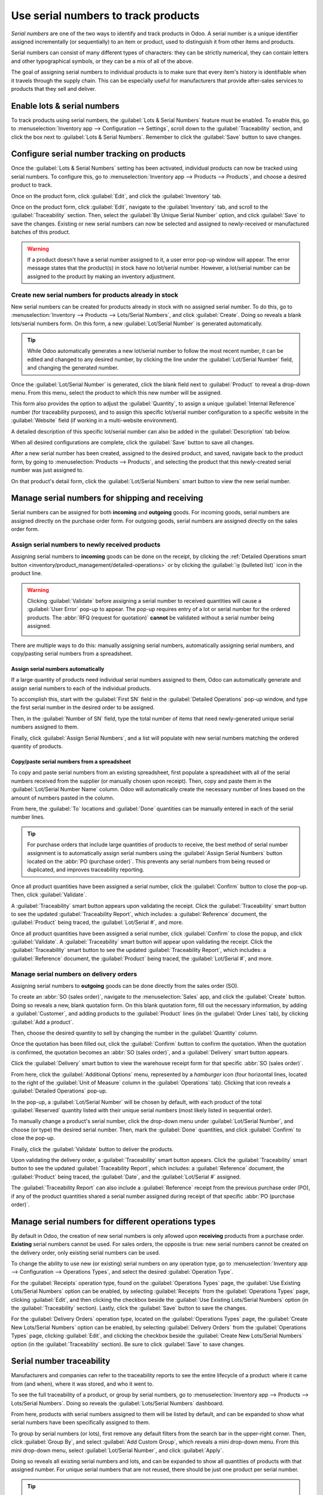 ====================================
Use serial numbers to track products
====================================

*Serial numbers* are one of the two ways to identify and track products in Odoo. A serial number is
a unique identifier assigned incrementally (or sequentially) to an item or product, used to
distinguish it from other items and products.

Serial numbers can consist of many different types of characters: they can be strictly numerical,
they can contain letters and other typographical symbols, or they can be a mix of all of the above.

The goal of assigning serial numbers to individual products is to make sure that every item's
history is identifiable when it travels through the supply chain. This can be especially useful for
manufacturers that provide after-sales services to products that they sell and deliver.

.. seealso::
   :doc:`/applications/inventory_and_mrp/inventory/product_management/product_tracking/lots`

.. _inventory/product_management/enable-lots:

Enable lots & serial numbers
============================

To track products using serial numbers, the :guilabel:`Lots & Serial Numbers` feature must be
enabled. To enable this, go to :menuselection:`Inventory app --> Configuration --> Settings`, scroll
down to the :guilabel:`Traceability` section, and click the box next to :guilabel:`Lots & Serial
Numbers`. Remember to click the :guilabel:`Save` button to save changes.

.. image:: serial_numbers/serial-numbers-enabled-setting.png
   :align: center
   :alt: Enabled lots and serial numbers setting.

.. _inventory/product_management/configure-lots:

Configure serial number tracking on products
============================================

Once the :guilabel:`Lots & Serial Numbers` setting has been activated, individual products can now
be tracked using serial numbers. To configure this, go to :menuselection:`Inventory app --> Products
--> Products`, and choose a desired product to track.

Once on the product form, click :guilabel:`Edit`, and click the :guilabel:`Inventory` tab.

Once on the product form, click :guilabel:`Edit`, navigate to the :guilabel:`Inventory` tab, and
scroll to the :guilabel:`Traceability` section. Then, select the :guilabel:`By Unique Serial Number`
option, and click :guilabel:`Save` to save the changes. Existing or new serial numbers can now be
selected and assigned to newly-received or manufactured batches of this product.

.. image:: serial_numbers/serial-numbers-product-tracking.png
   :align: center
   :alt: Enabled serial number tracking on product form.

.. warning::
   If a product doesn't have a serial number assigned to it, a user error pop-up window will appear.
   The error message states that the product(s) in stock have no lot/serial number. However, a
   lot/serial number can be assigned to the product by making an inventory adjustment.

Create new serial numbers for products already in stock
-------------------------------------------------------

New serial numbers can be created for products already in stock with no assigned serial number. To
do this, go to :menuselection:`Inventory --> Products --> Lots/Serial Numbers`, and click
:guilabel:`Create`. Doing so reveals a blank lots/serial numbers form. On this form, a new
:guilabel:`Lot/Serial Number` is generated automatically.

.. tip::
   While Odoo automatically generates a new lot/serial number to follow the most recent number, it
   can be edited and changed to any desired number, by clicking the line under the
   :guilabel:`Lot/Serial Number` field, and changing the generated number.

Once the :guilabel:`Lot/Serial Number` is generated, click the blank field next to
:guilabel:`Product` to reveal a drop-down menu. From this menu, select the product to which this new
number will be assigned.

This form also provides the option to adjust the :guilabel:`Quantity`, to assign a unique
:guilabel:`Internal Reference` number (for traceability purposes), and to assign this specific
lot/serial number configuration to a specific website in the :guilabel:`Website` field (if working
in a multi-website environment).

A detailed description of this specific lot/serial number can also be added in the
:guilabel:`Description` tab below.

When all desired configurations are complete, click the :guilabel:`Save` button to save all changes.

.. image:: serial_numbers/serial-numbers-new-serial-number.png
   :align: center
   :alt: New serial number created for existing product stock.

After a new serial number has been created, assigned to the desired product, and saved, navigate
back to the product form, by going to :menuselection:`Products --> Products`, and selecting the
product that this newly-created serial number was just assigned to.

On that product's detail form, click the :guilabel:`Lot/Serial Numbers` smart button to view the new
serial number.

Manage serial numbers for shipping and receiving
================================================

Serial numbers can be assigned for both **incoming** and **outgoing** goods. For incoming goods,
serial numbers are assigned directly on the purchase order form. For outgoing goods, serial numbers
are assigned directly on the sales order form.

Assign serial numbers to newly received products
------------------------------------------------

Assigning serial numbers to **incoming** goods can be done on the receipt, by clicking the
:ref:`Detailed Operations smart button <inventory/product_management/detailed-operations>` or by
clicking the :guilabel:`⦙≣ (bulleted list)` icon in the product line.

.. seealso::
   :doc:`create_sn`

.. image:: serial_numbers/assign-serial-numbers.png
   :align: center
   :alt: Display the bulleted list icon and Detailed Operations smart buttons.

.. warning::
   Clicking :guilabel:`Validate` before assigning a serial number to received quantities will cause
   a :guilabel:`User Error` pop-up to appear. The pop-up requires entry of a lot or serial number
   for the ordered products. The :abbr:`RFQ (request for quotation)` **cannot** be validated without
   a serial number being assigned.

   .. image:: serial_numbers/serial-numbers-user-error-popup.png
      :align: center
      :alt: User error popup prompting serial number entry.

There are multiple ways to do this: manually assigning serial numbers, automatically assigning
serial numbers, and copy/pasting serial numbers from a spreadsheet.

Assign serial numbers automatically
~~~~~~~~~~~~~~~~~~~~~~~~~~~~~~~~~~~

If a large quantity of products need individual serial numbers assigned to them, Odoo can
automatically generate and assign serial numbers to each of the individual products.

To accomplish this, start with the :guilabel:`First SN` field in the :guilabel:`Detailed Operations`
pop-up window, and type the first serial number in the desired order to be assigned.

Then, in the :guilabel:`Number of SN` field, type the total number of items that need
newly-generated unique serial numbers assigned to them.

Finally, click :guilabel:`Assign Serial Numbers`, and a list will populate with new serial numbers
matching the ordered quantity of products.

.. image:: serial_numbers/serial-numbers-auto-assign-sn.png
   :align: center
   :alt: Automatic serial number assignment in detailed operations popup.

Copy/paste serial numbers from a spreadsheet
~~~~~~~~~~~~~~~~~~~~~~~~~~~~~~~~~~~~~~~~~~~~

To copy and paste serial numbers from an existing spreadsheet, first populate a spreadsheet with all
of the serial numbers received from the supplier (or manually chosen upon receipt). Then, copy and
paste them in the :guilabel:`Lot/Serial Number Name` column. Odoo will automatically create the
necessary number of lines based on the amount of numbers pasted in the column.

From here, the :guilabel:`To` locations and :guilabel:`Done` quantities can be manually entered in
each of the serial number lines.

.. image:: serial_numbers/serial-numbers-excel-spreadsheet.png
   :align: center
   :alt: List of serial numbers copied in Excel spreadsheet.

.. tip::
   For purchase orders that include large quantities of products to receive, the best method of
   serial number assignment is to automatically assign serial numbers using the :guilabel:`Assign
   Serial Numbers` button located on the :abbr:`PO (purchase order)`. This prevents any serial
   numbers from being reused or duplicated, and improves traceability reporting.

Once all product quantities have been assigned a serial number, click the :guilabel:`Confirm` button
to close the pop-up. Then, click :guilabel:`Validate`.

A :guilabel:`Traceability` smart button appears upon validating the receipt. Click the
:guilabel:`Traceability` smart button to see the updated :guilabel:`Traceability Report`, which
includes: a :guilabel:`Reference` document, the :guilabel:`Product` being traced, the
:guilabel:`Lot/Serial #`, and more.

Once all product quantities have been assigned a serial number, click :guilabel:`Confirm` to close
the popup, and click :guilabel:`Validate`. A :guilabel:`Traceability` smart button will appear upon
validating the receipt. Click the :guilabel:`Traceability` smart button to see the updated
:guilabel:`Traceability Report`, which includes: a :guilabel:`Reference` document, the
:guilabel:`Product` being traced, the :guilabel:`Lot/Serial #`, and more.

Manage serial numbers on delivery orders
----------------------------------------

Assigning serial numbers to **outgoing** goods can be done directly from the sales order (SO).

To create an :abbr:`SO (sales order)`, navigate to the :menuselection:`Sales` app, and click the
:guilabel:`Create` button. Doing so reveals a new, blank quotation form. On this blank quotation
form, fill out the necessary information, by adding a :guilabel:`Customer`, and adding products to
the :guilabel:`Product` lines (in the :guilabel:`Order Lines` tab), by clicking :guilabel:`Add a
product`.

Then, choose the desired quantity to sell by changing the number in the :guilabel:`Quantity` column.

Once the quotation has been filled out, click the :guilabel:`Confirm` button to confirm the
quotation. When the quotation is confirmed, the quotation becomes an :abbr:`SO (sales order)`, and a
:guilabel:`Delivery` smart button appears.

Click the :guilabel:`Delivery` smart button to view the warehouse receipt form for that specific
:abbr:`SO (sales order)`.

From here, click the :guilabel:`Additional Options` menu, represented by a `hamburger` icon (four
horizontal lines, located to the right of the :guilabel:`Unit of Measure` column in the
:guilabel:`Operations` tab). Clicking that icon reveals a :guilabel:`Detailed Operations` pop-up.

In the pop-up, a :guilabel:`Lot/Serial Number` will be chosen by default, with each product of the
total :guilabel:`Reserved` quantity listed with their unique serial numbers (most likely listed in
sequential order).

To manually change a product's serial number, click the drop-down menu under :guilabel:`Lot/Serial
Number`, and choose (or type) the desired serial number. Then, mark the :guilabel:`Done` quantities,
and click :guilabel:`Confirm` to close the pop-up.

Finally, click the :guilabel:`Validate` button to deliver the products.

.. image:: serial_numbers/serial-numbers-detailed-operations-popup.png
   :align: center
   :alt: Serial numbers listed in detailed operations popup.

Upon validating the delivery order, a :guilabel:`Traceability` smart button appears. Click the
:guilabel:`Traceability` smart button to see the updated :guilabel:`Traceability Report`, which
includes: a :guilabel:`Reference` document, the :guilabel:`Product` being traced, the
:guilabel:`Date`, and the :guilabel:`Lot/Serial #` assigned.

The :guilabel:`Traceability Report` can also include a :guilabel:`Reference` receipt from the
previous purchase order (PO), if any of the product quantities shared a serial number assigned
during receipt of that specific :abbr:`PO (purchase order)`.

Manage serial numbers for different operations types
====================================================

By default in Odoo, the creation of new serial numbers is only allowed upon **receiving** products
from a purchase order. **Existing** serial numbers cannot be used. For sales orders, the opposite is
true: new serial numbers cannot be created on the delivery order, only existing serial numbers can
be used.

To change the ability to use new (or existing) serial numbers on any operation type, go to
:menuselection:`Inventory app --> Configuration --> Operations Types`, and select the desired
:guilabel:`Operation Type`.

For the :guilabel:`Receipts` operation type, found on the :guilabel:`Operations Types` page, the
:guilabel:`Use Existing Lots/Serial Numbers` option can be enabled, by selecting
:guilabel:`Receipts` from the :guilabel:`Operations Types` page, clicking :guilabel:`Edit`, and then
clicking the checkbox beside the :guilabel:`Use Existing Lots/Serial Numbers` option (in the
:guilabel:`Traceability` section). Lastly, click the :guilabel:`Save` button to save the changes.

For the :guilabel:`Delivery Orders` operation type, located on the :guilabel:`Operations Types`
page, the :guilabel:`Create New Lots/Serial Numbers` option can be enabled, by selecting
:guilabel:`Delivery Orders` from the :guilabel:`Operations Types` page, clicking :guilabel:`Edit`,
and clicking the checkbox beside the :guilabel:`Create New Lots/Serial Numbers` option (in the
:guilabel:`Traceability` section). Be sure to click :guilabel:`Save` to save changes.

.. image:: serial_numbers/serial-numbers-operations-types.png
   :align: center
   :alt: Enabled traceability setting in operations type form.

Serial number traceability
==========================

Manufacturers and companies can refer to the traceability reports to see the entire lifecycle of a
product: where it came from (and when), where it was stored, and who it went to.

To see the full traceability of a product, or group by serial numbers, go to
:menuselection:`Inventory app --> Products --> Lots/Serial Numbers`. Doing so reveals the
:guilabel:`Lots/Serial Numbers` dashboard.

From here, products with serial numbers assigned to them will be listed by default, and can be
expanded to show what serial numbers have been specifically assigned to them.

To group by serial numbers (or lots), first remove any default filters from the search bar in the
upper-right corner. Then, click :guilabel:`Group By`, and select :guilabel:`Add Custom Group`, which
reveals a mini drop-down menu. From this mini drop-down menu, select :guilabel:`Lot/Serial Number`,
and click :guilabel:`Apply`.

Doing so reveals all existing serial numbers and lots, and can be expanded to show all quantities of
products with that assigned number. For unique serial numbers that are not reused, there should be
just one product per serial number.

.. image:: serial_numbers/serial-numbers-reporting-page.png
   :align: center
   :alt: Serial numbers reporting page with drop-down lists.

.. tip::
   For additional information regarding an individual serial number (or lot number), click the line
   item for the serial number to reveal that specific serial number's :guilabel:`Serial Number`
   form. From this form, click the :guilabel:`Location` and :guilabel:`Traceability` smart buttons
   to see all stock on-hand using that serial number, and any operations made using that serial
   number.

.. seealso::
   :doc:`/applications/inventory_and_mrp/inventory/product_management/product_tracking/differences`
